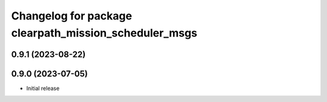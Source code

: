 ^^^^^^^^^^^^^^^^^^^^^^^^^^^^^^^^^^^^^^^^^^^^^^^^^^^^^^
Changelog for package clearpath_mission_scheduler_msgs
^^^^^^^^^^^^^^^^^^^^^^^^^^^^^^^^^^^^^^^^^^^^^^^^^^^^^^

0.9.1 (2023-08-22)
------------------

0.9.0 (2023-07-05)
------------------
* Initial release
